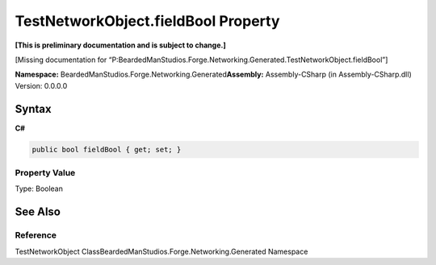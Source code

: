 TestNetworkObject.fieldBool Property
====================================

**[This is preliminary documentation and is subject to change.]**

[Missing documentation for
“P:BeardedManStudios.Forge.Networking.Generated.TestNetworkObject.fieldBool”]

**Namespace:** BeardedManStudios.Forge.Networking.Generated\ **Assembly:** Assembly-CSharp
(in Assembly-CSharp.dll) Version: 0.0.0.0

Syntax
------

**C#**\ 

.. code:: c#

   public bool fieldBool { get; set; }

Property Value
~~~~~~~~~~~~~~

Type: Boolean

See Also
--------

Reference
~~~~~~~~~

TestNetworkObject ClassBeardedManStudios.Forge.Networking.Generated
Namespace
